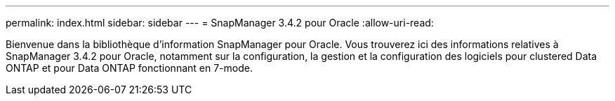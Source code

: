 ---
permalink: index.html 
sidebar: sidebar 
---
= SnapManager 3.4.2 pour Oracle
:allow-uri-read: 


[role="lead"]
Bienvenue dans la bibliothèque d'information SnapManager pour Oracle. Vous trouverez ici des informations relatives à SnapManager 3.4.2 pour Oracle, notamment sur la configuration, la gestion et la configuration des logiciels pour clustered Data ONTAP et pour Data ONTAP fonctionnant en 7-mode.
